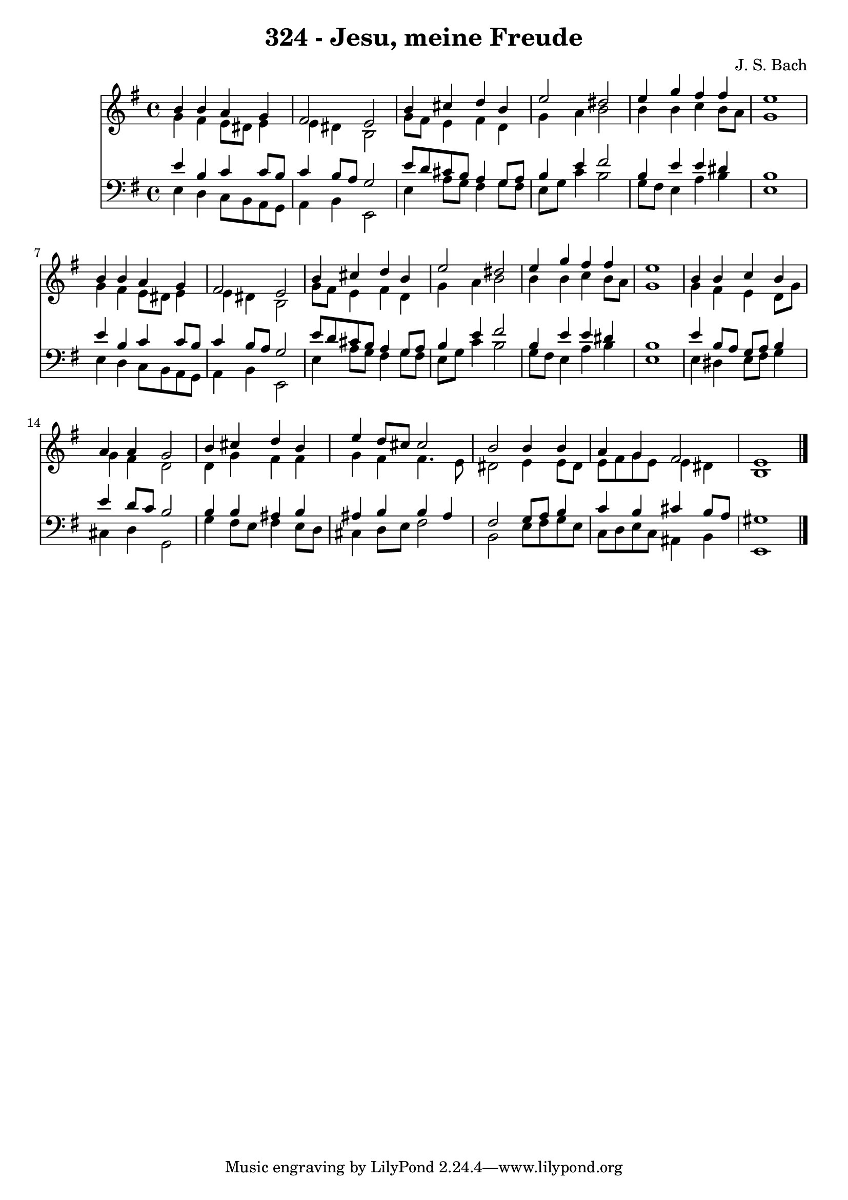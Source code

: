 
\version "2.10.33"

\header {
  title = "324 - Jesu, meine Freude"
  composer = "J. S. Bach"
}

global =  {
  \time 4/4 
  \key e \minor
}

soprano = \relative c {
  b''4 b a g 
  fis2 e 
  b'4 cis d b 
  e2 dis 
  e4 g fis fis 
  e1 
  b4 b a g 
  fis2 e 
  b'4 cis d b 
  e2 dis 
  e4 g fis fis 
  e1 
  b4 b c b 
  a a g2 
  b4 cis d b 
  e d8 cis cis2 
  b b4 b 
  a g fis2 
  e1 
}


alto = \relative c {
  g''4 fis e8 dis e4 
  e dis b2 
  g'8 fis e4 fis d 
  g a b2 
  b4 b c b8 a 
  g1 
  g4 fis e8 dis e4 
  e dis b2 
  g'8 fis e4 fis d 
  g a b2 
  b4 b c b8 a 
  g1 
  g4 fis e d8 g 
  g4 fis d2 
  d4 g fis fis 
  g fis fis4. e8 
  dis2 e4 e8 dis 
  e fis g e e4 dis 
  b1 
}


tenor = \relative c {
  e'4 b c c8 b 
  c4 b8 a g2 
  e'8 d cis b a4 g8 a 
  b4 e fis2 
  b,4 e e dis 
  b1 
  e4 b c c8 b 
  c4 b8 a g2 
  e'8 d cis b a4 g8 a 
  b4 e fis2 
  b,4 e e dis 
  b1 
  e4 b8 a g a b4 
  e d8 c b2 
  b4 b ais b 
  ais b b ais 
  fis2 g8 a b4 
  c b cis b8 a 
  gis1 
}


baixo = \relative c {
  e4 d c8 b a g 
  a4 b e,2 
  e'4 a8 g fis4 g8 fis 
  e g c4 b2 
  g8 fis e4 a b 
  e,1 
  e4 d c8 b a g 
  a4 b e,2 
  e'4 a8 g fis4 g8 fis 
  e g c4 b2 
  g8 fis e4 a b 
  e,1 
  e4 dis e8 fis g4 
  cis, d g,2 
  g'4 fis8 e fis4 e8 d 
  cis4 d8 e fis2 
  b, e8 fis g e 
  c d e c ais4 b 
  e,1 
}


\score {
  <<
    \new Staff {
      <<
        \global
        \new Voice = "1" { \voiceOne \soprano }
        \new Voice = "2" { \voiceTwo \alto }
      >>
    }
    \new Staff {
      <<
        \global
        \clef "bass"
        \new Voice = "1" {\voiceOne \tenor }
        \new Voice = "2" { \voiceTwo \baixo \bar "|."}
      >>
    }
  >>
}